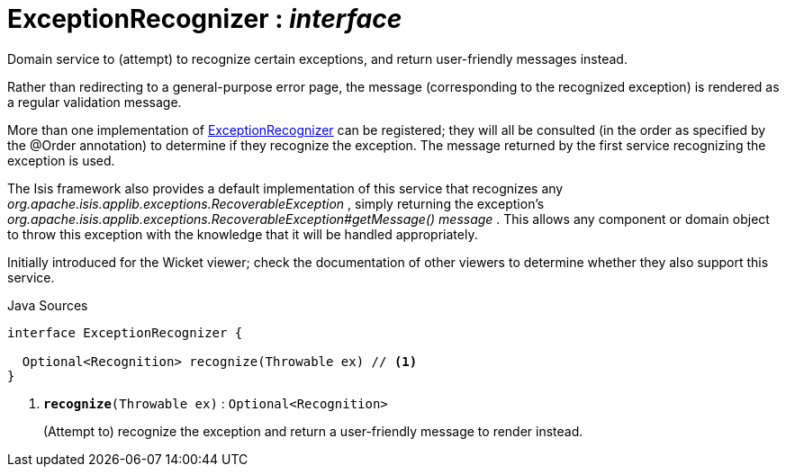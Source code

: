 = ExceptionRecognizer : _interface_
:Notice: Licensed to the Apache Software Foundation (ASF) under one or more contributor license agreements. See the NOTICE file distributed with this work for additional information regarding copyright ownership. The ASF licenses this file to you under the Apache License, Version 2.0 (the "License"); you may not use this file except in compliance with the License. You may obtain a copy of the License at. http://www.apache.org/licenses/LICENSE-2.0 . Unless required by applicable law or agreed to in writing, software distributed under the License is distributed on an "AS IS" BASIS, WITHOUT WARRANTIES OR  CONDITIONS OF ANY KIND, either express or implied. See the License for the specific language governing permissions and limitations under the License.

Domain service to (attempt) to recognize certain exceptions, and return user-friendly messages instead.

Rather than redirecting to a general-purpose error page, the message (corresponding to the recognized exception) is rendered as a regular validation message.

More than one implementation of xref:system:generated:index/applib/services/exceprecog/ExceptionRecognizer.adoc[ExceptionRecognizer] can be registered; they will all be consulted (in the order as specified by the @Order annotation) to determine if they recognize the exception. The message returned by the first service recognizing the exception is used.

The Isis framework also provides a default implementation of this service that recognizes any _org.apache.isis.applib.exceptions.RecoverableException_ , simply returning the exception's _org.apache.isis.applib.exceptions.RecoverableException#getMessage() message_ . This allows any component or domain object to throw this exception with the knowledge that it will be handled appropriately.

Initially introduced for the Wicket viewer; check the documentation of other viewers to determine whether they also support this service.

.Java Sources
[source,java]
----
interface ExceptionRecognizer {

  Optional<Recognition> recognize(Throwable ex) // <.>
}
----

<.> `[teal]#*recognize*#(Throwable ex)` : `Optional<Recognition>`
+
--
(Attempt to) recognize the exception and return a user-friendly message to render instead.
--

